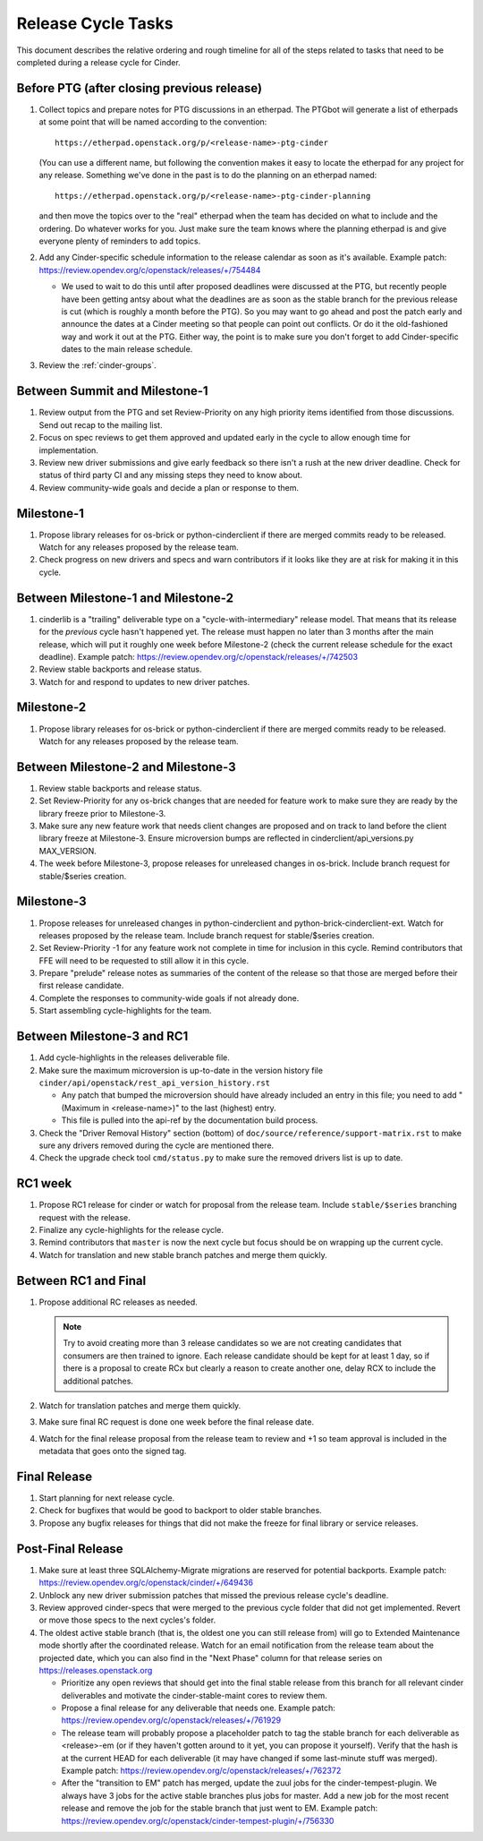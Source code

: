 ===================
Release Cycle Tasks
===================

This document describes the relative ordering and rough timeline for
all of the steps related to tasks that need to be completed during a
release cycle for Cinder.

Before PTG (after closing previous release)
===========================================

#. Collect topics and prepare notes for PTG discussions in an etherpad.
   The PTGbot will generate a list of etherpads at some point that will
   be named according to the convention::

     https://etherpad.openstack.org/p/<release-name>-ptg-cinder

   (You can use a different name, but following the convention makes it
   easy to locate the etherpad for any project for any release.  Something
   we've done in the past is to do the planning on an etherpad named::

     https://etherpad.openstack.org/p/<release-name>-ptg-cinder-planning

   and then move the topics over to the "real" etherpad when the team has
   decided on what to include and the ordering.  Do whatever works for
   you.  Just make sure the team knows where the planning etherpad is and
   give everyone plenty of reminders to add topics.

#. Add any Cinder-specific schedule information to the release calendar
   as soon as it's available.  Example patch:
   https://review.opendev.org/c/openstack/releases/+/754484

   * We used to wait to do this until after proposed deadlines were discussed
     at the PTG, but recently people have been getting antsy about what the
     deadlines are as soon as the stable branch for the previous release is cut
     (which is roughly a month before the PTG).  So you may want to go ahead
     and post the patch early and announce the dates at a Cinder meeting so
     that people can point out conflicts.  Or do it the old-fashioned way
     and work it out at the PTG.  Either way, the point is to make sure you
     don't forget to add Cinder-specific dates to the main release schedule.

#. Review the :ref:`cinder-groups`.

Between Summit and Milestone-1
==============================

#. Review output from the PTG and set Review-Priority on any high
   priority items identified from those discussions. Send out recap to
   the mailing list.

#. Focus on spec reviews to get them approved and updated early in
   the cycle to allow enough time for implementation.

#. Review new driver submissions and give early feedback so there isn't
   a rush at the new driver deadline. Check for status of third party CI
   and any missing steps they need to know about.

#. Review community-wide goals and decide a plan or response to
   them.

Milestone-1
===========

#. Propose library releases for os-brick or python-cinderclient if there
   are merged commits ready to be released. Watch for any releases
   proposed by the release team.

#. Check progress on new drivers and specs and warn contributors if
   it looks like they are at risk for making it in this cycle.

Between Milestone-1 and Milestone-2
===================================

#. cinderlib is a "trailing" deliverable type on a "cycle-with-intermediary"
   release model.  That means that its release for the *previous* cycle hasn't
   happened yet.  The release must happen no later than 3 months after the
   main release, which will put it roughly one week before Milestone-2 (check
   the current release schedule for the exact deadline).  Example patch:
   https://review.opendev.org/c/openstack/releases/+/742503

#. Review stable backports and release status.

#. Watch for and respond to updates to new driver patches.

Milestone-2
===========

#. Propose library releases for os-brick or python-cinderclient if there
   are merged commits ready to be released. Watch for any releases
   proposed by the release team.

Between Milestone-2 and Milestone-3
===================================

#. Review stable backports and release status.

#. Set Review-Priority for any os-brick changes that are needed for
   feature work to make sure they are ready by the library freeze prior
   to Milestone-3.

#. Make sure any new feature work that needs client changes are proposed
   and on track to land before the client library freeze at Milestone-3. Ensure
   microversion bumps are reflected in cinderclient/api_versions.py
   MAX_VERSION.

#. The week before Milestone-3, propose releases for unreleased changes
   in os-brick. Include branch request for stable/$series creation.

Milestone-3
===========

#. Propose releases for unreleased changes in python-cinderclient and
   python-brick-cinderclient-ext. Watch for releases proposed by the
   release team. Include branch request for stable/$series creation.

#. Set Review-Priority -1 for any feature work not complete in time for
   inclusion in this cycle. Remind contributors that FFE will need to be
   requested to still allow it in this cycle.

#. Prepare "prelude" release notes as
   summaries of the content of the release so that those are merged
   before their first release candidate.

#. Complete the responses to community-wide goals if not already done.

#. Start assembling cycle-highlights for the team.

Between Milestone-3 and RC1
===========================

#. Add cycle-highlights in the releases deliverable file.

#. Make sure the maximum microversion is up-to-date in the version history
   file ``cinder/api/openstack/rest_api_version_history.rst``

   * Any patch that bumped the microversion should have already
     included an entry in this file; you need to add "(Maximum in
     <release-name>)" to the last (highest) entry.
   * This file is pulled into the api-ref by the documentation build
     process.

#. Check the "Driver Removal History" section (bottom) of
   ``doc/source/reference/support-matrix.rst`` to make sure any drivers
   removed during the cycle are mentioned there.

#. Check the upgrade check tool ``cmd/status.py`` to make sure the
   removed drivers list is up to date.

RC1 week
========

#. Propose RC1 release for cinder or watch for proposal from the release team.
   Include ``stable/$series`` branching request with the release.

#. Finalize any cycle-highlights for the release cycle.

#. Remind contributors that ``master`` is now the next cycle but focus should
   be on wrapping up the current cycle.

#. Watch for translation and new stable branch patches and merge them quickly.

Between RC1 and Final
=====================

#. Propose additional RC releases as needed.

   .. note::

     Try to avoid creating more than 3 release candidates so we are not
     creating candidates that consumers are then trained to ignore. Each
     release candidate should be kept for at least 1 day, so if there is a
     proposal to create RCx but clearly a reason to create another one,
     delay RCX to include the additional patches.

#. Watch for translation patches and merge them quickly.

#. Make sure final RC request is done one week before the final release date.

#. Watch for the final release proposal from the release team to review and +1
   so team approval is included in the metadata that goes onto the signed tag.

Final Release
=============

#. Start planning for next release cycle.

#. Check for bugfixes that would be good to backport to older stable branches.

#. Propose any bugfix releases for things that did not make the freeze for
   final library or service releases.

Post-Final Release
==================

#. Make sure at least three SQLAlchemy-Migrate migrations are reserved
   for potential backports.  Example patch:
   https://review.opendev.org/c/openstack/cinder/+/649436

#. Unblock any new driver submission patches that missed the previous
   release cycle's deadline.

#. Review approved cinder-specs that were merged to the previous cycle
   folder that did not get implemented. Revert or move those specs to the
   next cycles's folder.

#. The oldest active stable branch (that is, the oldest one you can still
   release from) will go to Extended Maintenance mode shortly after the
   coordinated release.  Watch for an email notification from the release
   team about the projected date, which you can also find in the "Next
   Phase" column for that release series on https://releases.openstack.org

   * Prioritize any open reviews that should get into the final stable
     release from this branch for all relevant cinder deliverables and
     motivate the cinder-stable-maint cores to review them.

   * Propose a final release for any deliverable that needs one.  Example
     patch: https://review.opendev.org/c/openstack/releases/+/761929

   * The release team will probably propose a placeholder patch to tag
     the stable branch for each deliverable as <release>-em (or if they
     haven't gotten around to it yet, you can propose it yourself).
     Verify that the hash is at the current HEAD for each deliverable
     (it may have changed if some last-minute stuff was merged).
     Example patch: https://review.opendev.org/c/openstack/releases/+/762372

   * After the "transition to EM" patch has merged, update the zuul jobs
     for the cinder-tempest-plugin.  We always have 3 jobs for the active
     stable branches plus jobs for master.  Add a new job for the most
     recent release and remove the job for the stable branch that just
     went to EM.  Example patch:
     https://review.opendev.org/c/openstack/cinder-tempest-plugin/+/756330
